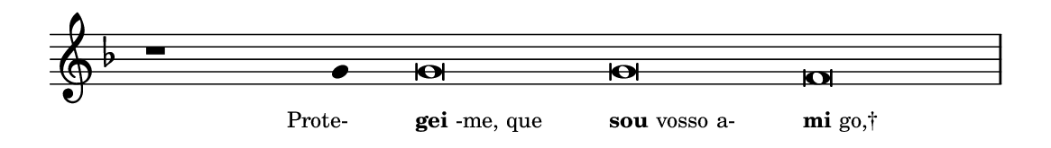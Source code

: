 \version "2.20.0"
#(set! paper-alist (cons '("linha" . (cons (* 148 mm) (* 21 mm))) paper-alist))

\paper {
  #(set-paper-size "linha")
  ragged-right = ##f
}

\language "portugues"

%†

estrofea = {
  \chords{
    \cadenzaOn
%harmonia
%  r1 r4 do\breve~ do re:m
%/harmonia
  }
  \fixed do' {
    \key fa \major
    \cadenzaOn
%recitação
    r1 sol4 sol\breve sol fa \bar "|"
%/recitação
  }
  \addlyrics {
    \teeny
    \tweak self-alignment-X #1  \markup{Prote-}
    \tweak self-alignment-X #-1 \markup{\bold{gei}-me, que}
    \tweak self-alignment-X #-1 \markup{\bold{sou} vosso a-}
    \tweak self-alignment-X #-1 \markup{\bold{mi}go,†}
  }
}

\book {
  \paper {
      indent = 0\mm
  }
    \header {
      %piece = "A"
      tagline = ""
    }
  \score {
    \new Staff <<
      \new Voice = "melody" \estrofea
    >>
    \layout {
      %indent = 0\cm
      \context {
        \Staff
        \remove "Time_signature_engraver"
        \hide Stem
      }
    }
  }
}
